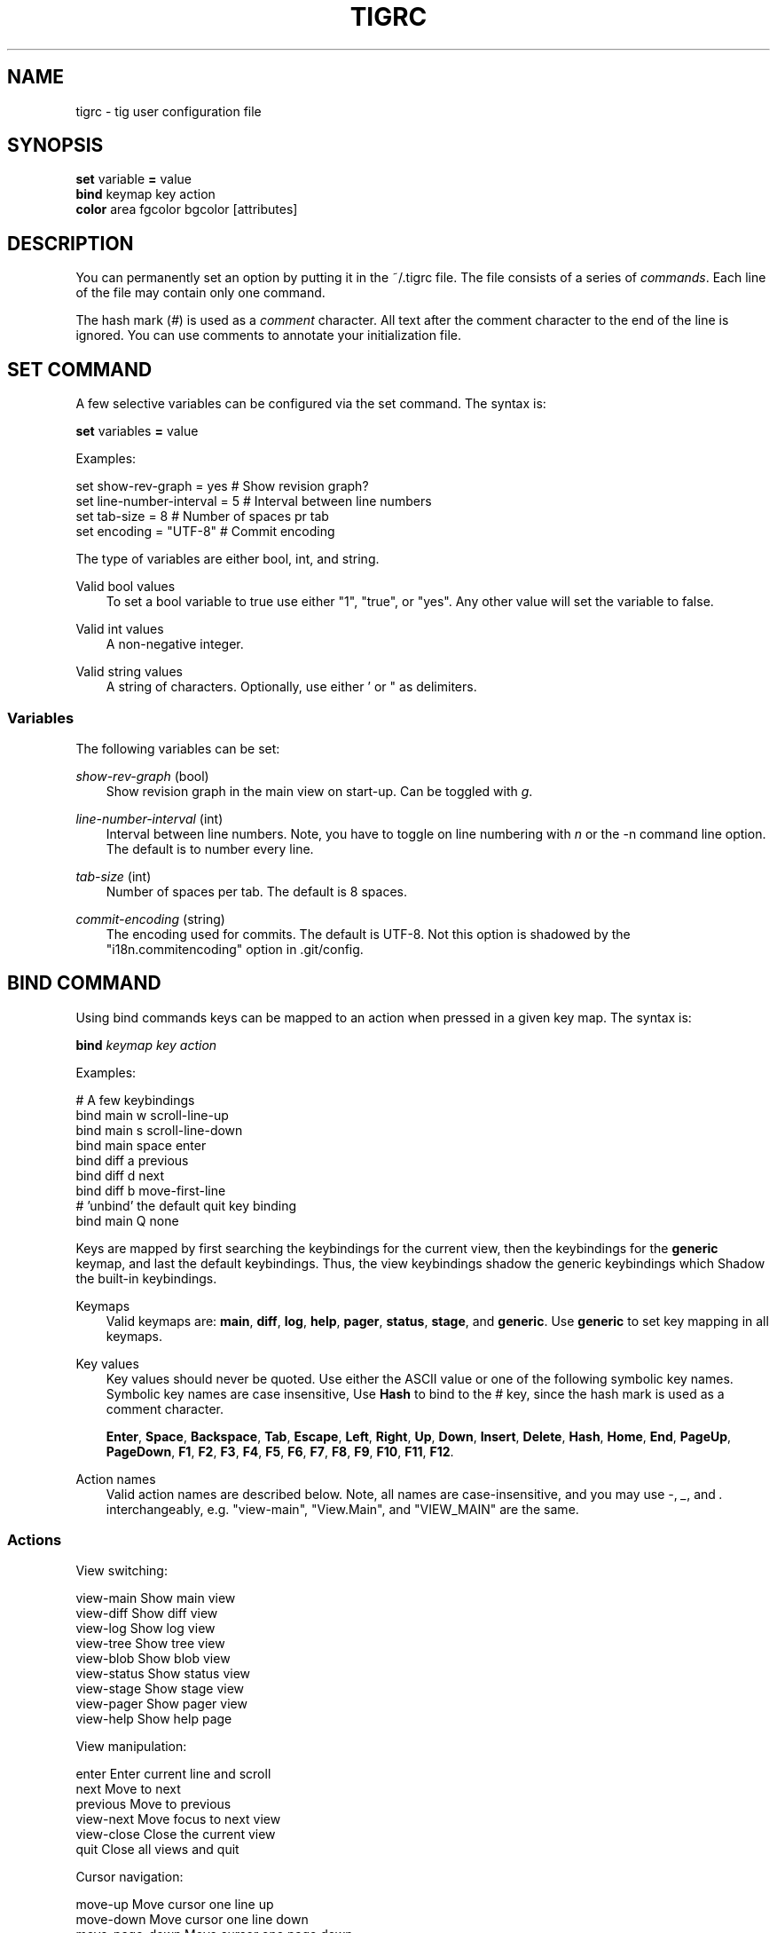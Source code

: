 .\"     Title: tigrc
.\"    Author: 
.\" Generator: DocBook XSL Stylesheets v1.71.0 <http://docbook.sf.net/>
.\"      Date: 09/13/2007
.\"    Manual: Tig Manual
.\"    Source: Tig 0.9
.\"
.TH "TIGRC" "5" "09/13/2007" "Tig 0.9" "Tig Manual"
.\" disable hyphenation
.nh
.\" disable justification (adjust text to left margin only)
.ad l
.SH "NAME"
tigrc \- tig user configuration file
.SH "SYNOPSIS"
.sp
.nf
\fBset\fR   variable \fB=\fR value
\fBbind\fR  keymap key action
\fBcolor\fR area fgcolor bgcolor [attributes]

.fi
.SH "DESCRIPTION"
You can permanently set an option by putting it in the ~/.tigrc file. The file consists of a series of \fIcommands\fR. Each line of the file may contain only one command.
.sp
The hash mark (\fI#\fR) is used as a \fIcomment\fR character. All text after the comment character to the end of the line is ignored. You can use comments to annotate your initialization file.
.sp
.SH "SET COMMAND"
A few selective variables can be configured via the set command. The syntax is:
.sp
.sp
.nf
        \fBset\fR variables \fB=\fR value

.fi
Examples:
.sp
.sp
.nf
        set show\-rev\-graph = yes        # Show revision graph?
        set line\-number\-interval = 5    # Interval between line numbers
        set tab\-size = 8                # Number of spaces pr tab
        set encoding = "UTF\-8"          # Commit encoding

.fi
The type of variables are either bool, int, and string.
.sp
.PP
Valid bool values
.RS 3n
To set a bool variable to true use either "1", "true", or "yes". Any other value will set the variable to false.
.sp
.RE
.PP
Valid int values
.RS 3n
A non\-negative integer.
.sp
.RE
.PP
Valid string values
.RS 3n
A string of characters. Optionally, use either ' or " as delimiters.
.sp
.RE
.SS "Variables"
The following variables can be set:
.sp
.PP
\fIshow\-rev\-graph\fR (bool)
.RS 3n
Show revision graph in the main view on start\-up. Can be toggled with \fIg\fR.
.sp
.RE
.PP
\fIline\-number\-interval\fR (int)
.RS 3n
Interval between line numbers. Note, you have to toggle on line numbering with \fIn\fR or the \-n command line option. The default is to number every line.
.sp
.RE
.PP
\fItab\-size\fR (int)
.RS 3n
Number of spaces per tab. The default is 8 spaces.
.sp
.RE
.PP
\fIcommit\-encoding\fR (string)
.RS 3n
The encoding used for commits. The default is UTF\-8. Not this option is shadowed by the "i18n.commitencoding" option in .git/config.
.sp
.RE
.SH "BIND COMMAND"
Using bind commands keys can be mapped to an action when pressed in a given key map. The syntax is:
.sp
.sp
.nf
        \fBbind\fR \fIkeymap\fR \fIkey\fR \fIaction\fR

.fi
Examples:
.sp
.sp
.nf
        # A few keybindings
        bind main w scroll\-line\-up
        bind main s scroll\-line\-down
        bind main space enter
        bind diff a previous
        bind diff d next
        bind diff b move\-first\-line
        # 'unbind' the default quit key binding
        bind main Q none

.fi
Keys are mapped by first searching the keybindings for the current view, then the keybindings for the \fBgeneric\fR keymap, and last the default keybindings. Thus, the view keybindings shadow the generic keybindings which Shadow the built\-in keybindings.
.sp
.PP
Keymaps
.RS 3n
Valid keymaps are: \fBmain\fR, \fBdiff\fR, \fBlog\fR, \fBhelp\fR, \fBpager\fR, \fBstatus\fR, \fBstage\fR, and \fBgeneric\fR. Use \fBgeneric\fR to set key mapping in all keymaps.
.sp
.RE
.PP
Key values
.RS 3n
Key values should never be quoted. Use either the ASCII value or one of the following symbolic key names. Symbolic key names are case insensitive, Use \fBHash\fR to bind to the # key, since the hash mark is used as a comment character.
.sp
\fBEnter\fR, \fBSpace\fR, \fBBackspace\fR, \fBTab\fR, \fBEscape\fR, \fBLeft\fR, \fBRight\fR, \fBUp\fR, \fBDown\fR, \fBInsert\fR, \fBDelete\fR, \fBHash\fR, \fBHome\fR, \fBEnd\fR, \fBPageUp\fR, \fBPageDown\fR, \fBF1\fR, \fBF2\fR, \fBF3\fR, \fBF4\fR, \fBF5\fR, \fBF6\fR, \fBF7\fR, \fBF8\fR, \fBF9\fR, \fBF10\fR, \fBF11\fR, \fBF12\fR.
.sp
.RE
.PP
Action names
.RS 3n
Valid action names are described below. Note, all names are case\-insensitive, and you may use \fI\-\fR, \fI_\fR, and \fI.\fR interchangeably, e.g. "view\-main", "View.Main", and "VIEW_MAIN" are the same.
.sp
.RE
.SS "Actions"
View switching:
.sp
.sp
.nf
view\-main               Show main view
view\-diff               Show diff view
view\-log                Show log view
view\-tree               Show tree view
view\-blob               Show blob view
view\-status             Show status view
view\-stage              Show stage view
view\-pager              Show pager view
view\-help               Show help page

.fi
View manipulation:
.sp
.sp
.nf
enter                   Enter current line and scroll
next                    Move to next
previous                Move to previous
view\-next               Move focus to next view
view\-close              Close the current view
quit                    Close all views and quit

.fi
Cursor navigation:
.sp
.sp
.nf
move\-up                 Move cursor one line up
move\-down               Move cursor one line down
move\-page\-down          Move cursor one page down
move\-page\-up            Move cursor one page up
move\-first\-line         Move cursor to first line
move\-last\-line          Move cursor to last line

.fi
Scrolling:
.sp
.sp
.nf
scroll\-line\-up          Scroll one line up
scroll\-line\-down        Scroll one line down
scroll\-page\-eup         Scroll one page up
scroll\-page\-down        Scroll one page down

.fi
Searching:
.sp
.sp
.nf
search                  Search the view
search\-back             Search backwards in the view
find\-next               Find next search match
find\-prev               Find previous search match

.fi
Misc:
.sp
.sp
.nf
none                    Do nothing
prompt                  Bring up the prompt
screen\-redraw           Redraw the screen
screen\-resize           Resize the screen
show\-version            Show version information
stop\-loading            Stop all loading views
toggle\-lineno           Toggle line numbers
toggle\-rev\-graph        Toggle revision graph visualization
status\-update           Update file status
edit                    Open in editor

.fi
.SH "COLOR COMMAND"
Color commands control highlighting and the user interface styles. If your terminal supports color, these commands can be used to assign foreground and background combinations to certain areas. Optionally, an attribute can be given as the last parameter. The syntax is:
.sp
.sp
.nf
        \fBcolor\fR \fIarea\fR \fIfgcolor\fR \fIbgcolor\fR \fI[attributes]\fR

.fi
Examples:
.sp
.sp
.nf
        # Diff colors
        color diff\-header       yellow  default
        color diff\-index        blue    default
        color diff\-chunk        magenta default
        # A strange looking cursor line
        color cursor            red     default underline
        # UI colors
        color title\-blur        white   blue
        color title\-focus       white   blue    bold

.fi
.PP
Area names
.RS 3n
Valid area names are described below. Note, all names are case\-insensitive, and you may use \fI\-\fR, \fI_\fR, and \fI.\fR interchangeably, e.g. "Diff\-Header", "DIFF_HEADER", and "diff.header" are the same.
.sp
.RE
.PP
Color names
.RS 3n
Valid colors include: \fBwhite\fR, \fBblack\fR, \fBgreen\fR, \fBmagenta\fR, \fBblue\fR, \fBcyan\fR, \fByellow\fR, \fBred\fR, \fBdefault\fR. Use \fBdefault\fR to refer to the default terminal colors.
.sp
.RE
.PP
Attribute names
.RS 3n
Valid attributes include: \fBnormal\fR, \fBblink\fR, \fBbold\fR, \fBdim\fR, \fBreverse\fR, \fBstandout\fR, and \fBunderline\fR. Note, not all attributes may be supported by the terminal.
.sp
.RE
.SS "UI colors"
.PP
Status window colors
.RS 3n
Appearance of the bottom window showing info messages.
.sp
\fBstatus\fR
.sp
.RE
.PP
Title window colors
.RS 3n
Appearance of the title windows when they are attached to any backgrounded windows and the current window.
.sp
\fBtitle\-blur\fR, \fBtitle\-focus\fR
.sp
.RE
.PP
Cursor line colors
.RS 3n
\fBcursor\fR
.sp
.RE
.PP
Main view specific
.RS 3n
Appearance of the various columns in the main view, including the \fI~\fR used for delimiting long author names and labels for tag and branch references.
.sp
\fBmain\-date\fR, \fBmain\-author\fR, \fBmain\-commit\fR, \fBmain\-delim\fR, \fBmain\-tag\fR, \fBmain\-ref\fR, \fBmain\-remote\fR
.sp
.RE
.SS "Highlighting"
The colors and attributes for text that is not highlighted can be controlled by changing the \fBdefault\fR color option.
.sp
.PP
Diff markup
.RS 3n
Options concerning diff start, chunks and lines added and deleted.
.sp
\fBdiff\-header\fR, \fBdiff\-chunk\fR, \fBdiff\-add\fR, \fBdiff\-del\fR
.sp
.RE
.PP
Enhanced git diff markup
.RS 3n
Extra diff information emitted by the git diff machinery, such as mode changes, rename detection, and similarity.
.sp
\fBdiff\-oldmode\fR, \fBdiff\-newmode\fR, \fBdiff\-copy\-from\fR, \fBdiff\-copy\-to\fR, \fBdiff\-rename\-from\fR, \fBdiff\-rename\-to\fR, \fBdiff\-similarity\fR \fBdiff\-dissimilarity\fR \fBdiff\-tree\fR, \fBdiff\-index\fR
.sp
.RE
.PP
Pretty print commit headers
.RS 3n
Commit diffs and the revision logs are usually formatted using pretty printed headers , unless \-\-pretty=raw was given. This includes lines, such as merge info, commit ID, and author and committer date.
.sp
\fBpp\-author\fR, \fBpp\-commit\fR, \fBpp\-merge\fR, \fBpp\-date\fR, \fBpp\-adate\fR, \fBpp\-cdate\fR
.sp
.RE
.PP
Raw commit header
.RS 3n
Usually shown when \-\-pretty=raw is given, however \fIcommit\fR is pretty much omnipresent.
.sp
\fBcommit\fR, \fBparent\fR, \fBtree\fR, \fBauthor\fR, \fBcommitter\fR
.sp
.RE
.PP
Commit message
.RS 3n
For now only Signed\-off\-by and Acked\-by lines are colorized.
.sp
\fBsignoff\fR, \fBacked\fR
.sp
.RE
.SH "COPYRIGHT"
Copyright (c) 2006\-2007 Jonas Fonseca <fonseca@diku.dk>
.sp
Licensed under the terms of the GNU General Public License.
.sp
.SH "SEE ALSO"
\fBtig\fR(1) and the [1]\&\fItig manual\fR.
.sp
.SH "REFERENCES"
.TP 3
1.\ tig manual
\%http://jonas.nitro.dk/tig/manual.html
